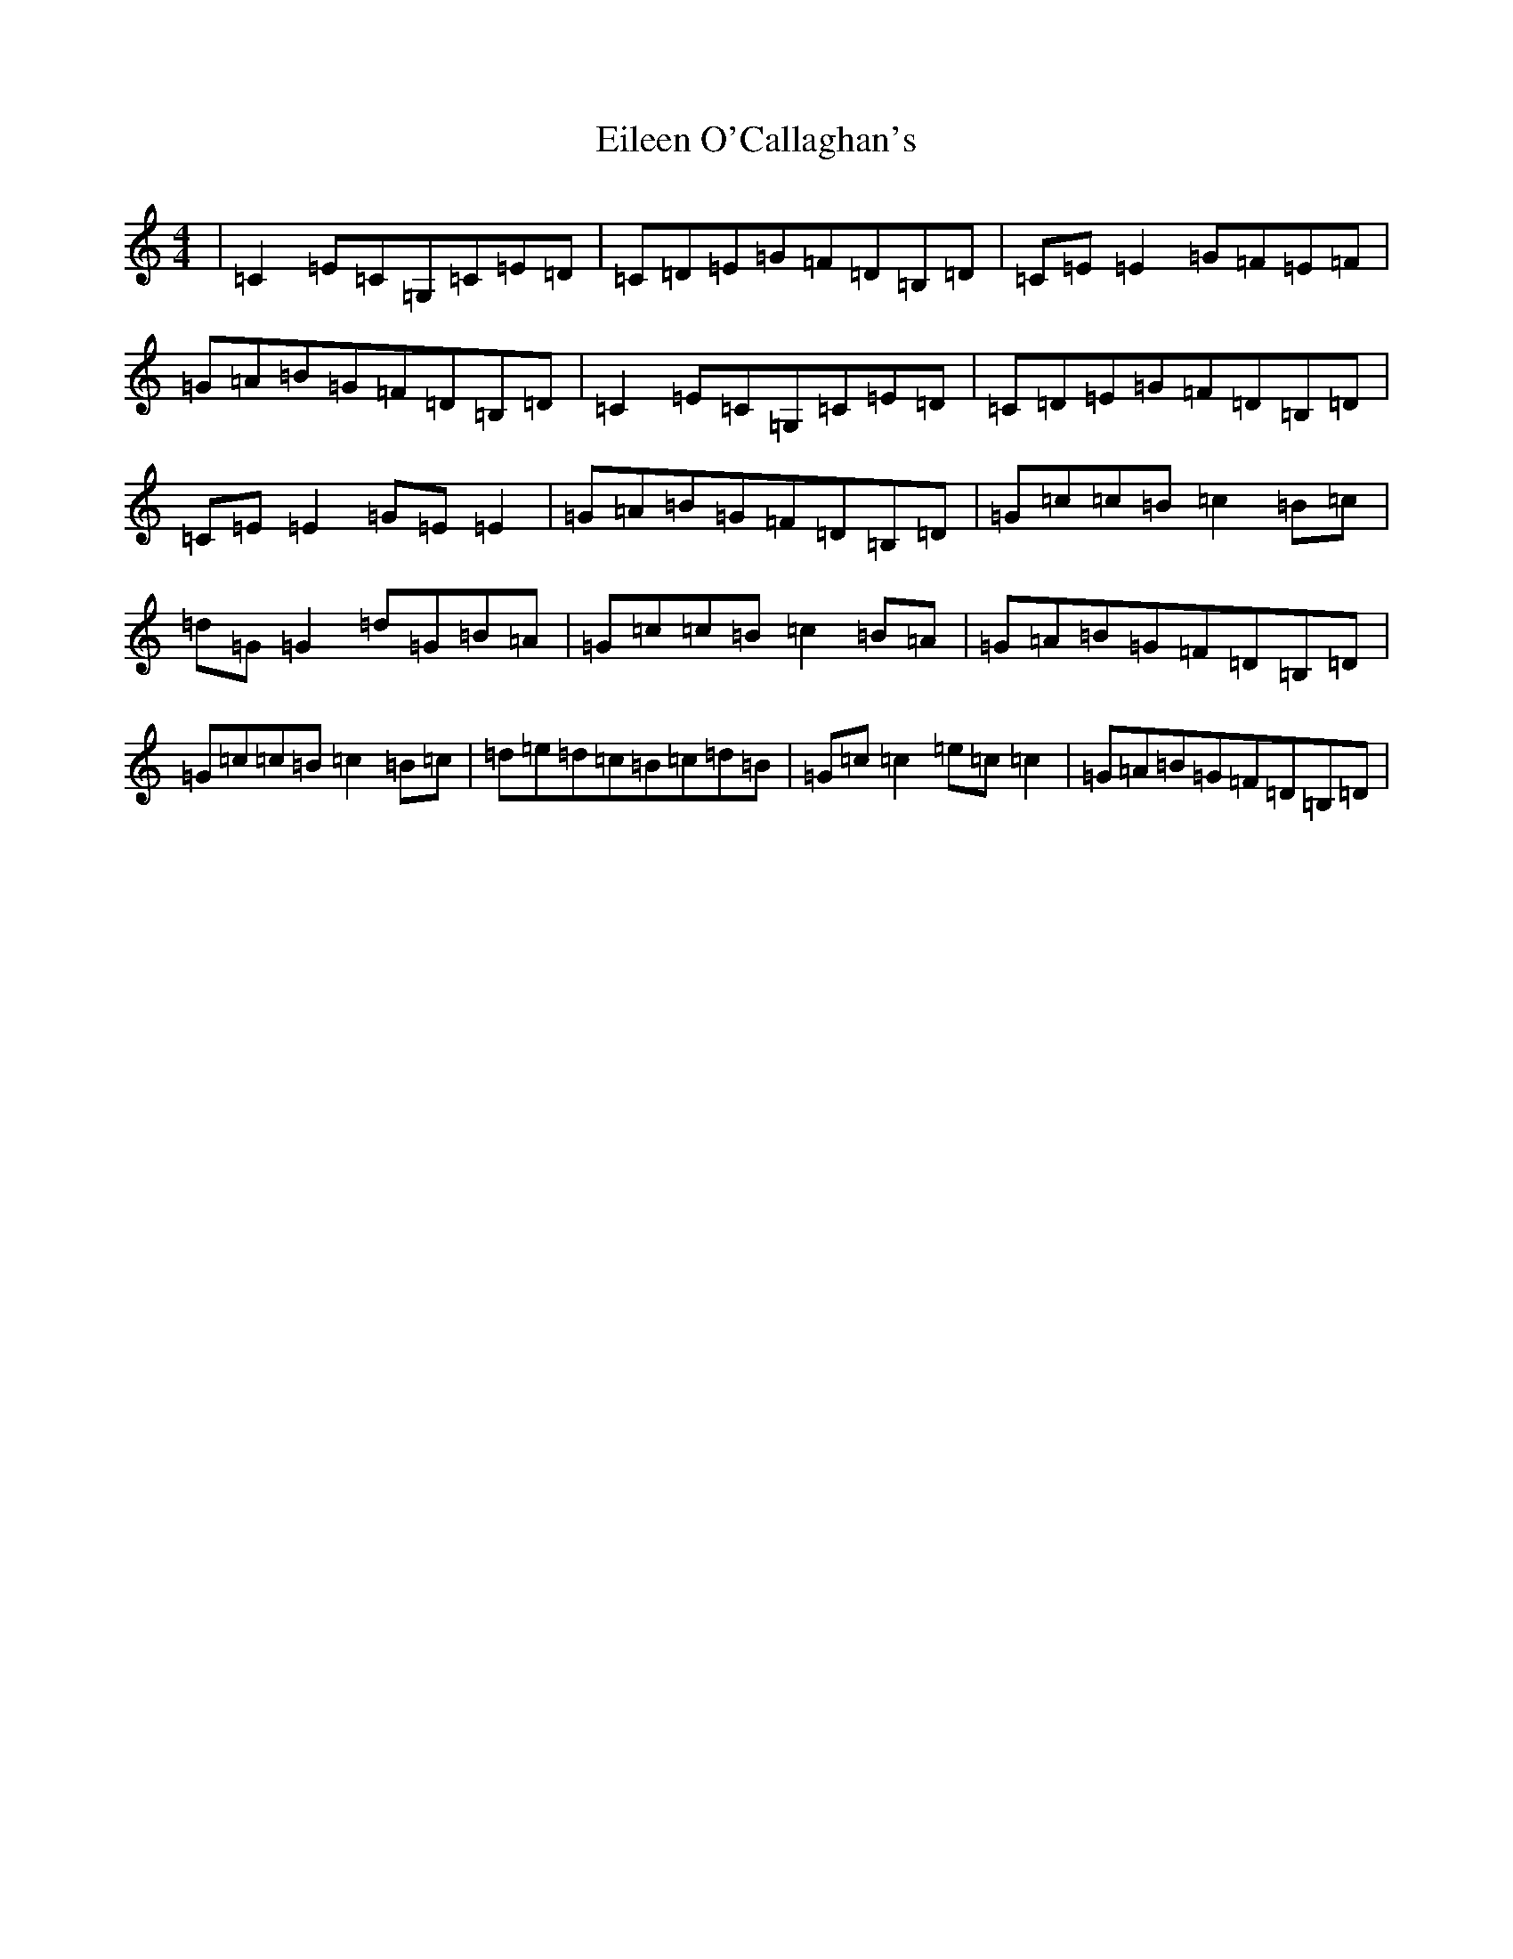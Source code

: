 X: 6064
T: Eileen O'Callaghan's
S: https://thesession.org/tunes/1219#setting1219
R: reel
M:4/4
L:1/8
K: C Major
|=C2=E=C=G,=C=E=D|=C=D=E=G=F=D=B,=D|=C=E=E2=G=F=E=F|=G=A=B=G=F=D=B,=D|=C2=E=C=G,=C=E=D|=C=D=E=G=F=D=B,=D|=C=E=E2=G=E=E2|=G=A=B=G=F=D=B,=D|=G=c=c=B=c2=B=c|=d=G=G2=d=G=B=A|=G=c=c=B=c2=B=A|=G=A=B=G=F=D=B,=D|=G=c=c=B=c2=B=c|=d=e=d=c=B=c=d=B|=G=c=c2=e=c=c2|=G=A=B=G=F=D=B,=D|